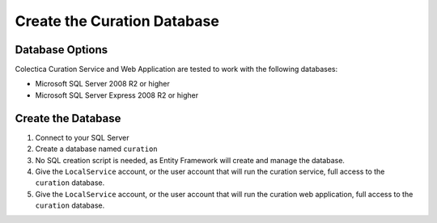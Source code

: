 ----------------------------
Create the Curation Database
----------------------------

Database Options
^^^^^^^^^^^^^^^^

Colectica Curation Service and Web Application are tested to work with
the following databases:

* Microsoft SQL Server 2008 R2 or higher
* Microsoft SQL Server Express 2008 R2 or higher

Create the Database
^^^^^^^^^^^^^^^^^^^

1. Connect to your SQL Server
2. Create a database named ``curation``
3. No SQL creation script is needed, as Entity Framework will create
   and manage the database.
4. Give the ``LocalService`` account, or the user account that will
   run the curation service, full access to the ``curation`` database.
5. Give the ``LocalService`` account, or the user account that will
   run the curation web application, full access to the ``curation``
   database.
